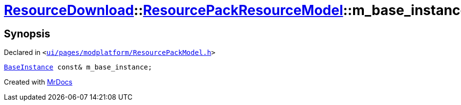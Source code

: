 [#ResourceDownload-ResourcePackResourceModel-m_base_instance]
= xref:ResourceDownload.adoc[ResourceDownload]::xref:ResourceDownload/ResourcePackResourceModel.adoc[ResourcePackResourceModel]::m&lowbar;base&lowbar;instance
:relfileprefix: ../../
:mrdocs:


== Synopsis

Declared in `&lt;https://github.com/PrismLauncher/PrismLauncher/blob/develop/launcher/ui/pages/modplatform/ResourcePackModel.h#L38[ui&sol;pages&sol;modplatform&sol;ResourcePackModel&period;h]&gt;`

[source,cpp,subs="verbatim,replacements,macros,-callouts"]
----
xref:BaseInstance.adoc[BaseInstance] const& m&lowbar;base&lowbar;instance;
----



[.small]#Created with https://www.mrdocs.com[MrDocs]#
